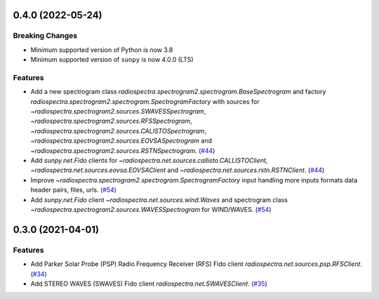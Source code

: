 0.4.0 (2022-05-24)
==================

Breaking Changes
----------------

- Minimum supported version of Python is now 3.8
- Minimum supported version of ``sunpy`` is now 4.0.0 (LTS)

Features
--------

- Add a new spectrogram class `radiospectra.spectrogram2.spectrogram.BaseSpectrogram` and factory `radiospectra.spectrogram2.spectrogram.SpectrogramFactory` with sources for `~radiospectra.spectrogram2.sources.SWAVESSpectrogram`, `~radiospectra.spectrogram2.sources.RFSSpectrogram`, `~radiospectra.spectrogram2.sources.CALISTOSpectrogram`, `~radiospectra.spectrogram2.sources.EOVSASpectrogram` and `~radiospectra.spectrogram2.sources.RSTNSpectrogram`. (`#44 <https://github.com/sunpy/radiospectra/pull/44>`__)
- Add `sunpy.net.Fido` clients for `~radiospectra.net.sources.callisto.CALLISTOClient`, `~radiospectra.net.sources.eovsa.EOVSAClient` and `~radiospectra.net.sources.rstn.RSTNClient`. (`#44 <https://github.com/sunpy/radiospectra/pull/44>`__)
- Improve `~radiospectra.spectrogram2.spectrogram.SpectrogramFactory` input handling more inputs formats data header pairs, files, urls. (`#54 <https://github.com/sunpy/radiospectra/pull/54>`__)
- Add `sunpy.net.Fido` client `~radiospectra.net.sources.wind.Waves` and spectrogram class `~radiospectra.spectrogram2.sources.WAVESSpectrogram` for WIND/WAVES. (`#54 <https://github.com/sunpy/radiospectra/pull/54>`__)


0.3.0 (2021-04-01)
==================

Features
--------

- Add Parker Solar Probe (PSP) Radio Frequency Receiver (RFS) Fido client `radiospectra.net.sources.psp.RFSClient`. (`#34 <https://github.com/sunpy/radiospectra/pull/34>`__)
- Add STEREO WAVES (SWAVES) Fido client `radiospectra.net.SWAVESClient`. (`#35 <https://github.com/sunpy/radiospectra/pull/35>`__)
